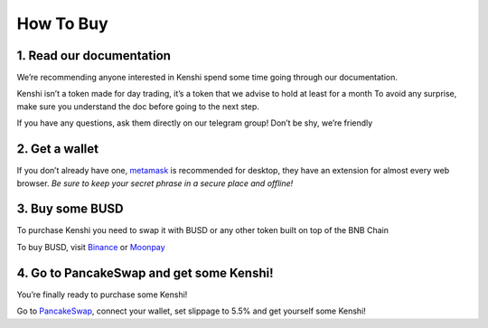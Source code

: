 How To Buy
==========

1. Read our documentation
-------------------------

We’re recommending anyone interested in Kenshi spend some time going through our documentation.

Kenshi isn’t a token made for day trading, it’s a token that we advise to hold at least for a month
To avoid any surprise, make sure you understand the doc before going to the next step.

If you have any questions, ask them directly on our telegram group! Don’t be shy, we’re friendly

2. Get a wallet
---------------

If you don’t already have one, metamask_ is recommended for desktop, they have an extension for almost every web browser.
`Be sure to keep your secret phrase in a secure place and offline!`

3. Buy some BUSD
----------------

To purchase Kenshi you need to swap it with BUSD or any other token built on top of the BNB Chain

To buy BUSD, visit Binance_ or Moonpay_

4. Go to PancakeSwap and get some Kenshi!
-----------------------------------------

You’re finally ready to purchase some Kenshi!

Go to PancakeSwap_, connect your wallet, set slippage to 5.5% and get yourself some Kenshi!

.. _Binance: https://www.binance.com
.. _metamask: https://metamask.io/
.. _Moonpay: https://www.moonpay.com/
.. _PancakeSwap: https://pancakeswap.finance/swap?outputCurrency=0x42f9c5a27a2647a64f7D3d58d8f896C60a727b0f
